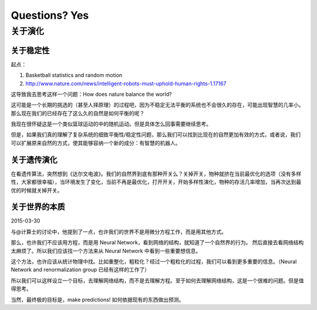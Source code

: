 Questions? Yes
*********************


关于演化
--------------

关于稳定性
~~~~~~~~~~~~~~~~~~

起点：

1. Basketball statistics and random motion
2. http://www.nature.com/news/intelligent-robots-must-uphold-human-rights-1.17167


这导致我去思考这样一个问题：How does nature balance the world?


这可能是一个长期的挑选的（甚至人择原理）的过程吧，因为不稳定无法平衡的系统也不会很久的存在，可能出现智慧的几率小。那么现在我们的已经存在了这么久的自然是如何平衡的呢？


我现在很怀疑这是一个类似篮球运动的中的随机运动。但是具体怎么回事需要继续思考。








但是，如果我们真的理解了复杂系统的细致平衡性/稳定性问题，那么我们可以找到比现在的自然更加有效的方式，或者说，我们可以扩展原来自然的方式，使其能够容纳一个新的成分：有智慧的机器人。



关于遗传演化
~~~~~~~~~~~~~~~~~~

在看遗传算法，突然想到《达尔文电波》。我们的自然界到底有那种开关么？关掉开关，物种就挤在当前最优化的选项（没有多样性，大家都很幸福），当环境发生了变化，当前不再是最优化，打开开关，开始多样性演化，物种的存活几率增加，当再次达到最优的时候就关掉开关。




关于世界的本质
~~~~~~~~~~~~~~~~~~~~~~~~~~

2015-03-30

与@计算士的讨论中，他提到了一点，也许我们的世界不是用微分方程工作，而是用其他方式。

那么，也许我们不应该用方程，而是用 Neural Network，看到网络的结构，就知道了一个自然界的行为。
然后直接去看网络结构太麻烦了。所以我们应该找一个方法来从 Neural Network 中看到一些重要想信息。

这个方法，也许应该从统计物理中找。比如重整化，粗粒化？经过一个粗粒化的过程，我们可以看到更多重要的信息。（Neural Network and renormalization group 已经有这样的工作了）

所以我们可以这样设立一个目标，去理解网络结构，而不是去理解方程。至于如何去理解网络结构，这是一个很难的问题。但是值得思考。

当然，最终极的目标是，make predictions! 如何依据现有的东西做出预测。
